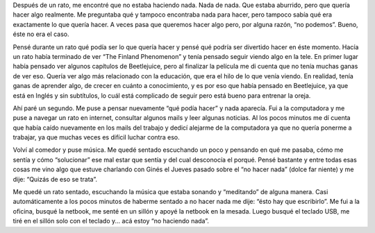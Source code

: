 .. link:
.. description:
.. tags: la educación prohibida
.. date: 2012/10/27 15:03:19
.. title: De no hacer nada se trata
.. slug: de-no-hacer-nada-se-trata

Después de un rato, me encontré que no estaba haciendo nada. Nada de
nada. Que estaba aburrido, pero que quería hacer algo realmente. Me
preguntaba qué y tampoco encontraba nada para hacer, pero tampoco sabía
qué era exactamente lo que quería hacer. A veces pasa que queremos hacer
algo pero, por alguna razón, “no podemos”. Bueno, éste no era el caso.

Pensé durante un rato qué podía ser lo que quería hacer y pensé qué
podría ser divertido hacer en éste momento. Hacía un rato había
terminado de ver “The Finland Phenomenon” y tenía pensado seguir viendo
algo en la tele. En primer lugar había pensado ver algunos capítulos de
Beetlejuice, pero al finalizar la película me di cuenta que no tenía
muchas ganas de ver eso. Quería ver algo más relacionado con la
educación, que era el hilo de lo que venía viendo. En realidad, tenía
ganas de aprender algo, de crecer en cuánto a conocimiento, y es por eso
que había pensado en Beetlejuice, ya que está en Inglés y sin
subtítulos, lo cuál está complicado de seguir pero está bueno para
entrenar la oreja.

Ahí paré un segundo. Me puse a pensar nuevamente “qué podía hacer” y
nada aparecía. Fui a la computadora y me puse a navegar un rato en
internet, consultar algunos mails y leer algunas noticias. Al los pocos
minutos me dí cuenta que había caído nuevamente en los mails del trabajo
y dedicí alejarme de la computadora ya que no quería ponerme a trabajar,
ya que muchas veces es difícil luchar contra eso.

Volví al comedor y puse música. Me quedé sentado escuchando un poco y
pensando en qué me pasaba, cómo me sentía y cómo “solucionar” ese mal
estar que sentía y del cual desconocía el porqué. Pensé bastante y entre
todas esas cosas me vino algo que estuve charlando con Ginés el Jueves
pasado sobre el “no hacer nada” (dolce far niente) y me dije: “Quizás de
eso se trata”.

Me quedé un rato sentado, escuchando la música que estaba sonando y
“meditando” de alguna manera. Casi automáticamente a los pocos minutos
de haberme sentado a no hacer nada me dije: “ésto hay que escribirlo”.
Me fui a la oficina, busqué la netbook, me senté en un sillón y apoyé la
netbook en la mesada. Luego busqué el teclado USB, me tiré en el sillón
solo con el teclado y... acá estoy “no haciendo nada”.
